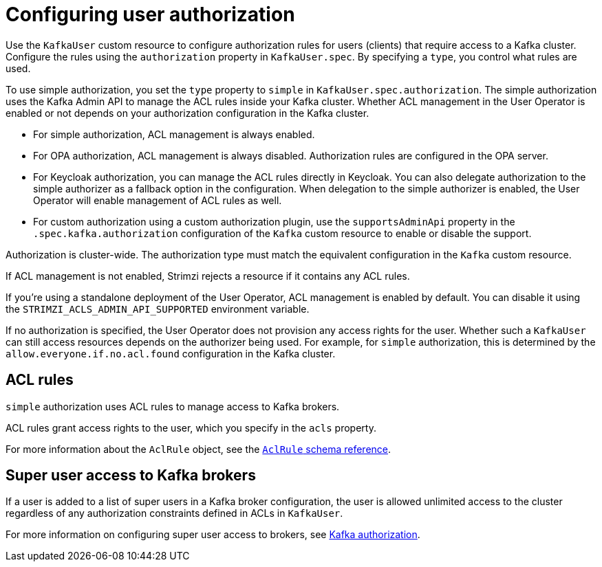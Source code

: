 // Module included in the following assemblies:
//
// assembly-securing-kafka-clients.adoc

[id='con-securing-client-authorization-{context}']
= Configuring user authorization

[role="_abstract"]
Use the `KafkaUser` custom resource to configure authorization rules for users (clients) that require access to a Kafka cluster. 
Configure the rules using the `authorization` property in `KafkaUser.spec`.
By specifying a `type`, you control what rules are used.

To use simple authorization, you set the `type` property to `simple` in `KafkaUser.spec.authorization`.
The simple authorization uses the Kafka Admin API to manage the ACL rules inside your Kafka cluster.
Whether ACL management in the User Operator is enabled or not depends on your authorization configuration in the Kafka cluster.

* For simple authorization, ACL management is always enabled.
* For OPA authorization, ACL management is always disabled.
  Authorization rules are configured in the OPA server.
* For Keycloak authorization, you can manage the ACL rules directly in Keycloak.
  You can also delegate authorization to the simple authorizer as a fallback option in the configuration.
  When delegation to the simple authorizer is enabled, the User Operator will enable management of ACL rules as well.
* For custom authorization using a custom authorization plugin, use the `supportsAdminApi` property in the `.spec.kafka.authorization` configuration of the `Kafka` custom resource to enable or disable the support.

Authorization is cluster-wide.
The authorization type must match the equivalent configuration in the `Kafka` custom resource.

If ACL management is not enabled, Strimzi rejects a resource if it contains any ACL rules.

If you're using a standalone deployment of the User Operator, ACL management is enabled by default.
You can disable it using the `STRIMZI_ACLS_ADMIN_API_SUPPORTED` environment variable.

If no authorization is specified, the User Operator does not provision any access rights for the user.
Whether such a `KafkaUser` can still access resources depends on the authorizer being used.
For example, for `simple` authorization, this is determined by the `allow.everyone.if.no.acl.found` configuration in the Kafka cluster.

== ACL rules

`simple` authorization uses ACL rules to manage access to Kafka brokers.

ACL rules grant access rights to the user, which you specify in the `acls` property.

For more information about the `AclRule` object, see the link:{BookURLConfiguring}#type-AclRule-reference[`AclRule` schema reference^].

== Super user access to Kafka brokers

If a user is added to a list of super users in a Kafka broker configuration,
the user is allowed unlimited access to the cluster regardless of any authorization constraints defined in ACLs in `KafkaUser`.

For more information on configuring super user access to brokers, see xref:con-securing-kafka-authorization-{context}[Kafka authorization].
